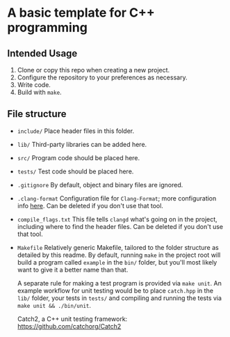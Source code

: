 * A basic template for C++ programming

** Intended Usage

1. Clone or copy this repo when creating a new project.
2. Configure the repository to your preferences as necessary.
3. Write code.
4. Build with ~make~.

** File structure
+ ~include/~
  Place header files in this folder.

+ ~lib/~
  Third-party libraries can be added here.

+ ~src/~
  Program code should be placed here.

+ ~tests/~
  Test code should be placed here.

+ ~.gitignore~
  By default, object and binary files are ignored.

+ ~.clang-format~
  Configuration file for ~Clang-Format~; more configuration info [[https://clang.llvm.org/docs/ClangFormatStyleOptions.html][here]].
  Can be deleted if you don't use that tool.

+ ~compile_flags.txt~
  This file tells ~clangd~ what's going on in the project, including where to find the header files.
  Can be deleted if you don't use that tool.

+ ~Makefile~
  Relatively generic Makefile, tailored to the folder structure as detailed by this readme. By default, running ~make~ in the project root will build a program called ~example~ in the ~bin/~ folder, but you'll most likely want to give it a better name than that.

  A separate rule for making a test program is provided via ~make unit~. An example workflow for unit testing would be to place ~catch.hpp~ in the ~lib/~ folder, your tests in ~tests/~ and compiling and running the tests via ~make unit && ./bin/unit~.

  Catch2, a C++ unit testing framework: https://github.com/catchorg/Catch2
